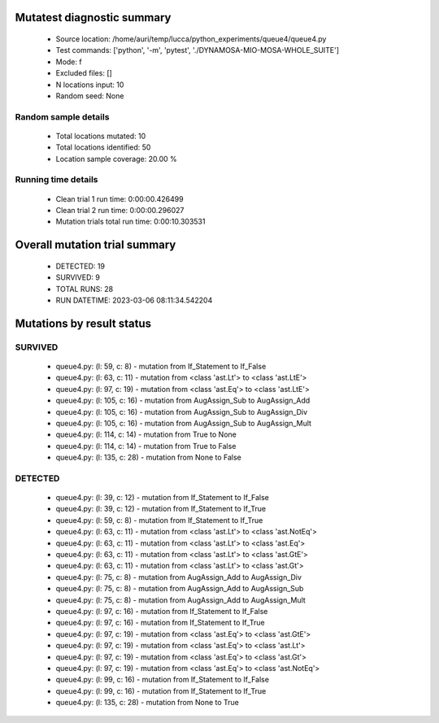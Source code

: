 Mutatest diagnostic summary
===========================
 - Source location: /home/auri/temp/lucca/python_experiments/queue4/queue4.py
 - Test commands: ['python', '-m', 'pytest', './DYNAMOSA-MIO-MOSA-WHOLE_SUITE']
 - Mode: f
 - Excluded files: []
 - N locations input: 10
 - Random seed: None

Random sample details
---------------------
 - Total locations mutated: 10
 - Total locations identified: 50
 - Location sample coverage: 20.00 %


Running time details
--------------------
 - Clean trial 1 run time: 0:00:00.426499
 - Clean trial 2 run time: 0:00:00.296027
 - Mutation trials total run time: 0:00:10.303531

Overall mutation trial summary
==============================
 - DETECTED: 19
 - SURVIVED: 9
 - TOTAL RUNS: 28
 - RUN DATETIME: 2023-03-06 08:11:34.542204


Mutations by result status
==========================


SURVIVED
--------
 - queue4.py: (l: 59, c: 8) - mutation from If_Statement to If_False
 - queue4.py: (l: 63, c: 11) - mutation from <class 'ast.Lt'> to <class 'ast.LtE'>
 - queue4.py: (l: 97, c: 19) - mutation from <class 'ast.Eq'> to <class 'ast.LtE'>
 - queue4.py: (l: 105, c: 16) - mutation from AugAssign_Sub to AugAssign_Add
 - queue4.py: (l: 105, c: 16) - mutation from AugAssign_Sub to AugAssign_Div
 - queue4.py: (l: 105, c: 16) - mutation from AugAssign_Sub to AugAssign_Mult
 - queue4.py: (l: 114, c: 14) - mutation from True to None
 - queue4.py: (l: 114, c: 14) - mutation from True to False
 - queue4.py: (l: 135, c: 28) - mutation from None to False


DETECTED
--------
 - queue4.py: (l: 39, c: 12) - mutation from If_Statement to If_False
 - queue4.py: (l: 39, c: 12) - mutation from If_Statement to If_True
 - queue4.py: (l: 59, c: 8) - mutation from If_Statement to If_True
 - queue4.py: (l: 63, c: 11) - mutation from <class 'ast.Lt'> to <class 'ast.NotEq'>
 - queue4.py: (l: 63, c: 11) - mutation from <class 'ast.Lt'> to <class 'ast.Eq'>
 - queue4.py: (l: 63, c: 11) - mutation from <class 'ast.Lt'> to <class 'ast.GtE'>
 - queue4.py: (l: 63, c: 11) - mutation from <class 'ast.Lt'> to <class 'ast.Gt'>
 - queue4.py: (l: 75, c: 8) - mutation from AugAssign_Add to AugAssign_Div
 - queue4.py: (l: 75, c: 8) - mutation from AugAssign_Add to AugAssign_Sub
 - queue4.py: (l: 75, c: 8) - mutation from AugAssign_Add to AugAssign_Mult
 - queue4.py: (l: 97, c: 16) - mutation from If_Statement to If_False
 - queue4.py: (l: 97, c: 16) - mutation from If_Statement to If_True
 - queue4.py: (l: 97, c: 19) - mutation from <class 'ast.Eq'> to <class 'ast.GtE'>
 - queue4.py: (l: 97, c: 19) - mutation from <class 'ast.Eq'> to <class 'ast.Lt'>
 - queue4.py: (l: 97, c: 19) - mutation from <class 'ast.Eq'> to <class 'ast.Gt'>
 - queue4.py: (l: 97, c: 19) - mutation from <class 'ast.Eq'> to <class 'ast.NotEq'>
 - queue4.py: (l: 99, c: 16) - mutation from If_Statement to If_False
 - queue4.py: (l: 99, c: 16) - mutation from If_Statement to If_True
 - queue4.py: (l: 135, c: 28) - mutation from None to True